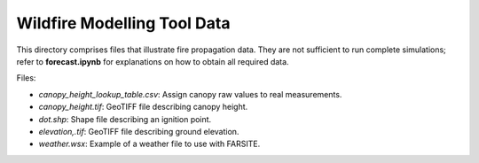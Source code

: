 Wildfire Modelling Tool Data
============================

This directory comprises files that illustrate fire propagation data. They are
not sufficient to run complete simulations; refer to **forecast.ipynb** for
explanations on how to obtain all required data.

Files:

- `canopy_height_lookup_table.csv`: Assign canopy raw values to real
  measurements.
- `canopy_height.tif`: GeoTIFF file describing canopy height.
- `dot.shp`: Shape file describing an ignition point.
- `elevation,.tif`: GeoTIFF file describing ground elevation.
- `weather.wsx`: Example of a weather file to use with FARSITE.
